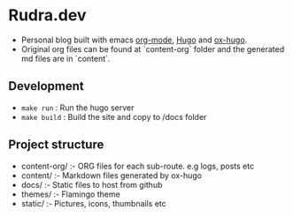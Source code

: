 
* Rudra.dev

- Personal blog built with emacs [[https://orgmode.org/][org-mode]], [[https://gohugo.io/][Hugo]] and [[https://ox-hugo.scripter.co/][ox-hugo]].
- Original org files can be found at `content-org` folder and the generated md files are in `content`.

** Development

- =make run= : Run the hugo server
- =make build= : Build the site and copy to /docs folder

** Project structure

- content-org/ :- ORG files for each sub-route. e.g logs, posts etc
- content/ :- Markdown files generated by ox-hugo
- docs/ :- Static files to host from github
- themes/ :- Flamingo theme
- static/ :- Pictures, icons, thumbnails etc
